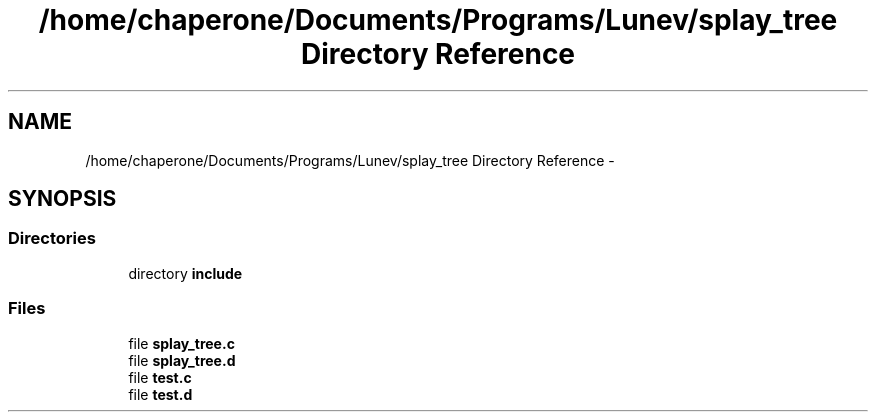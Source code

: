 .TH "/home/chaperone/Documents/Programs/Lunev/splay_tree Directory Reference" 3 "Mon Mar 7 2016" "Version 1.0" "Splay tree library" \" -*- nroff -*-
.ad l
.nh
.SH NAME
/home/chaperone/Documents/Programs/Lunev/splay_tree Directory Reference \- 
.SH SYNOPSIS
.br
.PP
.SS "Directories"

.in +1c
.ti -1c
.RI "directory \fBinclude\fP"
.br
.in -1c
.SS "Files"

.in +1c
.ti -1c
.RI "file \fBsplay_tree\&.c\fP"
.br
.ti -1c
.RI "file \fBsplay_tree\&.d\fP"
.br
.ti -1c
.RI "file \fBtest\&.c\fP"
.br
.ti -1c
.RI "file \fBtest\&.d\fP"
.br
.in -1c
